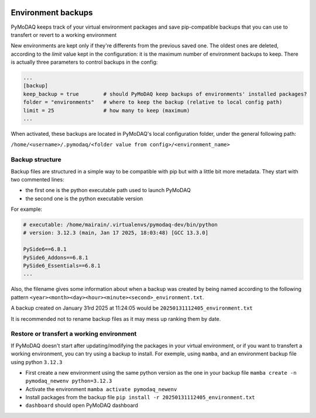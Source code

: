   .. _section_backup_environments:

Environment backups
===================

PyMoDAQ keeps track of your virtual environment packages and save pip-compatible backups that you can use to transfert or revert
to a working environment

New environments are kept only if they're differents from the previous saved one. The oldest ones are deleted, according to the 
*limit* value kept in the configuration: it is the maximum number of environment backups to keep. There is actually three parameters
to control backups in the config:

.. code-block:: toml

   	...
	[backup]
	keep_backup = true        # should PyMoDAQ keep backups of environments' installed packages?
	folder = "environments"   # where to keep the backup (relative to local config path)
	limit = 25                # how many to keep (maximum)
	...


When activated, these backups are located in PyMoDAQ's local configuration folder, under the general following path:

``/home/<username>/.pymodaq/<folder value from config>/<environment_name>``



Backup structure
----------------
Backup files are structured in a simple way to be compatible with pip but with a little bit more metadata. They start with two commented lines:

* the first one is the python executable path used to launch PyMoDAQ
* the second one is the python executable version

For example:

.. code-block::

	# executable: /home/mairain/.virtualenvs/pymodaq-dev/bin/python
	# version: 3.12.3 (main, Jan 17 2025, 18:03:48) [GCC 13.3.0]

	PySide6==6.8.1
	PySide6_Addons==6.8.1
	PySide6_Essentials==6.8.1
	...


Also, the filename gives some information about when a backup was created by being named according to the following pattern ``<year><month><day><hour><minute><second>_environment.txt``.

A backup created on January 31rd 2025 at 11:24:05 would be ``20250131112405_environment.txt``

It is recommended not to rename backup files as it may mess up ranking them by date.

Restore or transfert a working environment
------------------------------------------


If PyMoDAQ doesn't start after updating/modifying the packages in your virtual environment, or if you want to transfert a working
environment, you can try using a backup to install. For exemple, using ``mamba``, and an environment backup file using python ``3.12.3``

* First create a new environment using the same python version as the one in your backup file ``mamba create -n pymodaq_newenv python=3.12.3``
* Activate the environment ``mamba activate pymodaq_newenv``
* Install packages from the backup file ``pip install -r 20250131112405_environment.txt``
* ``dashboard`` should open PyMoDAQ dashboard